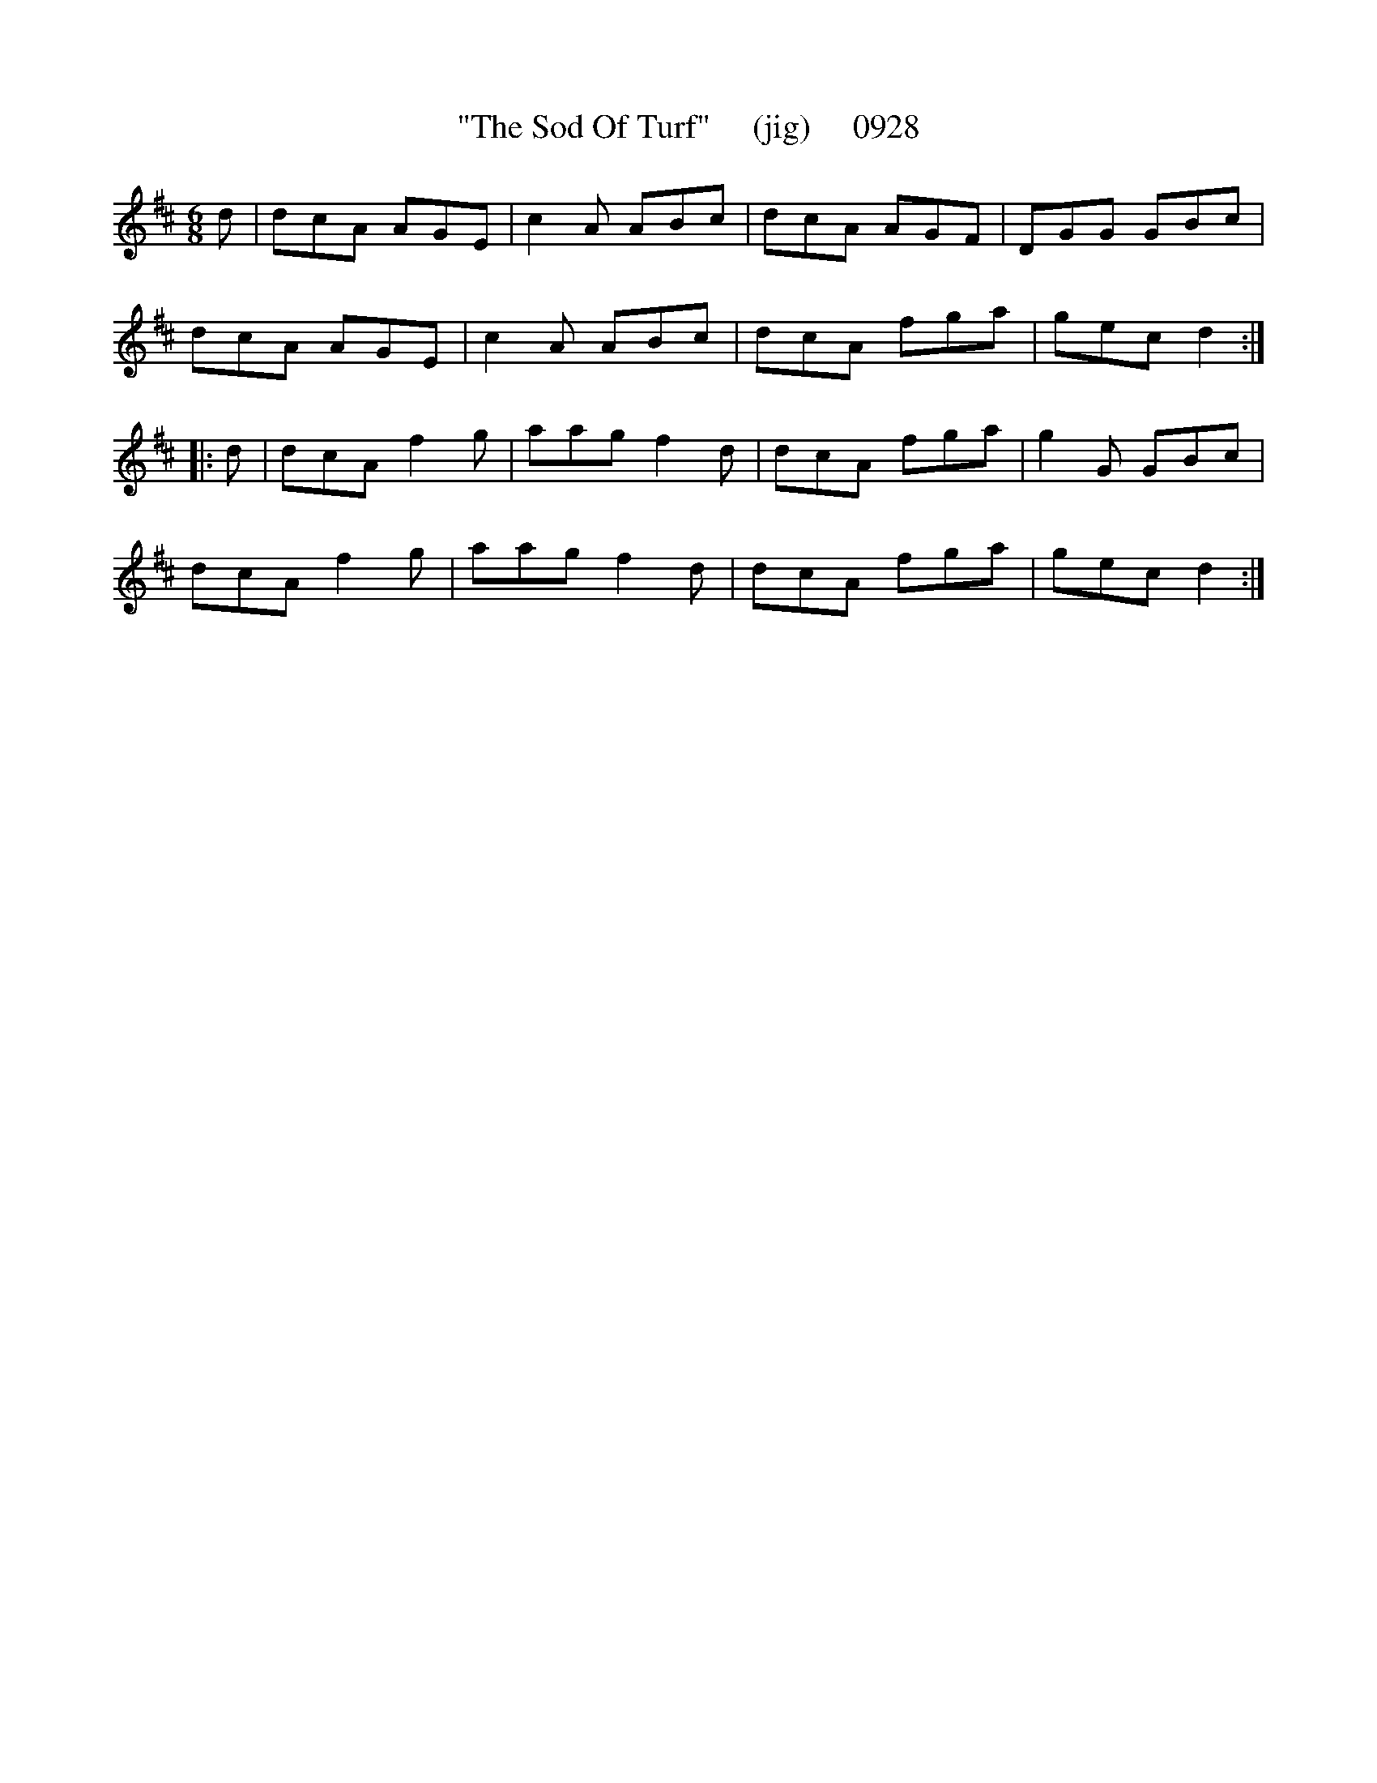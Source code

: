 X:0928
T:"The Sod Of Turf"     (jig)     0928
B:O'Neill's Music Of Ireland (The 1850) Lyon & Healy, Chicago, 1903 edition
Z:FROM O'NEILL'S TO NOTEWORTHY, FROM NOTEWORTHY TO ABC, MIDI AND .TXT BY VINCE
BRENNAN July 2003 (HTTP://WWW.SOSYOURMOM.COM)
I:abc2nwc
M:6/8
L:1/8
K:D
d|dcA AGE|c2A ABc|dcA AGF|DGG GBc|
dcA AGE|c2A ABc|dcA fga|gec d2:|
|:d|dcA f2g|aag f2d|dcA fga|g2G GBc|
dcA f2g|aag f2d|dcA fga|gec d2:|


